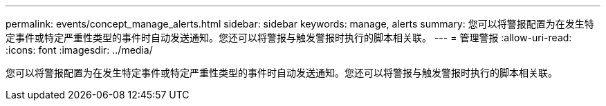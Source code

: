 ---
permalink: events/concept_manage_alerts.html 
sidebar: sidebar 
keywords: manage, alerts 
summary: 您可以将警报配置为在发生特定事件或特定严重性类型的事件时自动发送通知。您还可以将警报与触发警报时执行的脚本相关联。 
---
= 管理警报
:allow-uri-read: 
:icons: font
:imagesdir: ../media/


[role="lead"]
您可以将警报配置为在发生特定事件或特定严重性类型的事件时自动发送通知。您还可以将警报与触发警报时执行的脚本相关联。
